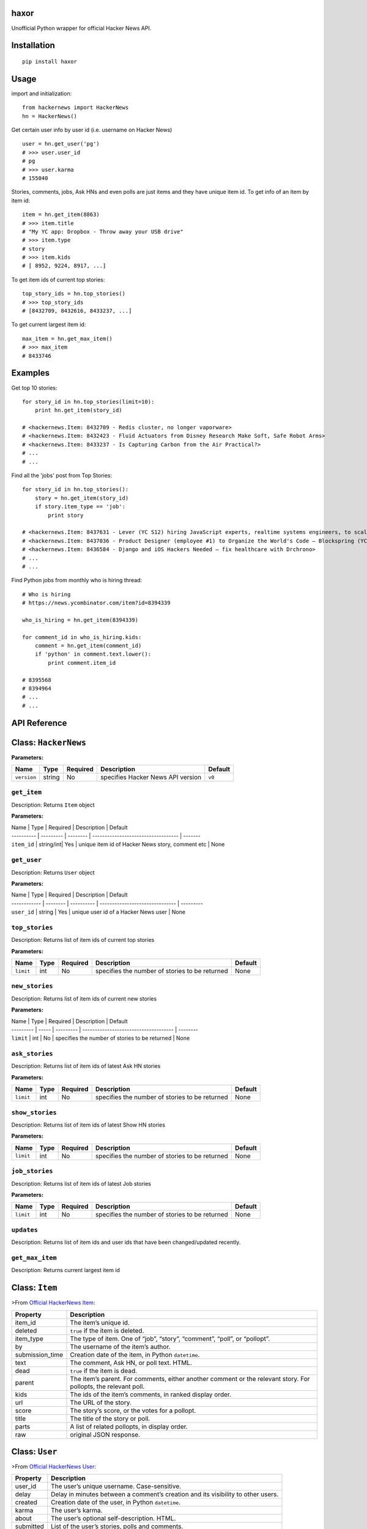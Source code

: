haxor
=====

|travis| |coverall| |version| |supported| |license|

Unofficial Python wrapper for official Hacker News API.

Installation
============

::

    pip install haxor

Usage
=====

import and initialization:

::

    from hackernews import HackerNews
    hn = HackerNews()

Get certain user info by user id (i.e. username on Hacker News)

::

    user = hn.get_user('pg')
    # >>> user.user_id
    # pg
    # >>> user.karma
    # 155040

Stories, comments, jobs, Ask HNs and even polls are just items and they
have unique item id. To get info of an item by item id:

::

    item = hn.get_item(8863)
    # >>> item.title
    # "My YC app: Dropbox - Throw away your USB drive"
    # >>> item.type
    # story
    # >>> item.kids
    # [ 8952, 9224, 8917, ...]

To get item ids of current top stories:

::

    top_story_ids = hn.top_stories()
    # >>> top_story_ids
    # [8432709, 8432616, 8433237, ...]

To get current largest item id:

::

    max_item = hn.get_max_item()
    # >>> max_item
    # 8433746

Examples
========

Get top 10 stories:

::

    for story_id in hn.top_stories(limit=10):
        print hn.get_item(story_id)

    # <hackernews.Item: 8432709 - Redis cluster, no longer vaporware>
    # <hackernews.Item: 8432423 - Fluid Actuators from Disney Research Make Soft, Safe Robot Arms>
    # <hackernews.Item: 8433237 - Is Capturing Carbon from the Air Practical?>
    # ...
    # ...

Find all the 'jobs' post from Top Stories:

::

    for story_id in hn.top_stories():
        story = hn.get_item(story_id)
        if story.item_type == 'job':
            print story

    # <hackernews.Item: 8437631 - Lever (YC S12) hiring JavaScript experts, realtime systems engineers, to scale DerbyJS>
    # <hackernews.Item: 8437036 - Product Designer (employee #1) to Organize the World's Code – Blockspring (YC S14)>
    # <hackernews.Item: 8436584 - Django and iOS Hackers Needed – fix healthcare with Drchrono>
    # ...
    # ...

Find Python jobs from monthly who is hiring thread:

::

    # Who is hiring
    # https://news.ycombinator.com/item?id=8394339

    who_is_hiring = hn.get_item(8394339)

    for comment_id in who_is_hiring.kids:
        comment = hn.get_item(comment_id)
        if 'python' in comment.text.lower():
            print comment.item_id

    # 8395568
    # 8394964
    # ...
    # ...

API Reference
=============

Class: ``HackerNews``
=====================

**Parameters:**

+---------------+----------+------------+-------------------------------------+-----------+
| Name          | Type     | Required   | Description                         | Default   |
+===============+==========+============+=====================================+===========+
| ``version``   | string   | No         | specifies Hacker News API version   | ``v0``    |
+---------------+----------+------------+-------------------------------------+-----------+

``get_item``
------------

Description: Returns ``Item`` object

**Parameters:**

| Name \| Type \| Required \| Description \| Default
| ---------- \| --------- \| -------- \|
  ----------------------------------- \| -------
| ``item_id`` \| string/int\| Yes \| unique item id of Hacker News
  story, comment etc \| None

``get_user``
------------

Description: Returns ``User`` object

**Parameters:**

| Name \| Type \| Required \| Description \| Default
| ------------ \| -------- \| ---------- \|
  ------------------------------- \| ---------
| ``user_id`` \| string \| Yes \| unique user id of a Hacker News user
  \| None

``top_stories``
---------------

Description: Returns list of item ids of current top stories

**Parameters:**

+-------------+--------+------------+--------------------------------------------------+-----------+
| Name        | Type   | Required   | Description                                      | Default   |
+=============+========+============+==================================================+===========+
| ``limit``   | int    | No         | specifies the number of stories to be returned   | None      |
+-------------+--------+------------+--------------------------------------------------+-----------+

``new_stories``
---------------

Description: Returns list of item ids of current new stories

**Parameters:**

| Name \| Type \| Required \| Description \| Default
| --------- \| ----- \| --------- \|
  ------------------------------------- \| --------
| ``limit`` \| int \| No \| specifies the number of stories to be
  returned \| None

``ask_stories``
---------------

Description: Returns list of item ids of latest Ask HN stories

**Parameters:**

+-------------+--------+------------+--------------------------------------------------+-----------+
| Name        | Type   | Required   | Description                                      | Default   |
+=============+========+============+==================================================+===========+
| ``limit``   | int    | No         | specifies the number of stories to be returned   | None      |
+-------------+--------+------------+--------------------------------------------------+-----------+

``show_stories``
----------------

Description: Returns list of item ids of latest Show HN stories

**Parameters:**

+-------------+--------+------------+--------------------------------------------------+-----------+
| Name        | Type   | Required   | Description                                      | Default   |
+=============+========+============+==================================================+===========+
| ``limit``   | int    | No         | specifies the number of stories to be returned   | None      |
+-------------+--------+------------+--------------------------------------------------+-----------+

``job_stories``
---------------

Description: Returns list of item ids of latest Job stories

**Parameters:**

+-------------+--------+------------+--------------------------------------------------+-----------+
| Name        | Type   | Required   | Description                                      | Default   |
+=============+========+============+==================================================+===========+
| ``limit``   | int    | No         | specifies the number of stories to be returned   | None      |
+-------------+--------+------------+--------------------------------------------------+-----------+

``updates``
-----------

Description: Returns list of item ids and user ids that have been
changed/updated recently.

``get_max_item``
----------------

Description: Returns current largest item id

Class: ``Item``
===============

>From `Official HackerNews
Item <https://github.com/HackerNews/API/blob/master/README.md#items>`__:

+--------------------+-------------------------------------------------------------------------------------------------------------------+
| Property           | Description                                                                                                       |
+====================+===================================================================================================================+
| item\_id           | The item’s unique id.                                                                                             |
+--------------------+-------------------------------------------------------------------------------------------------------------------+
| deleted            | ``true`` if the item is deleted.                                                                                  |
+--------------------+-------------------------------------------------------------------------------------------------------------------+
| item\_type         | The type of item. One of “job”, “story”, “comment”, “poll”, or “pollopt”.                                         |
+--------------------+-------------------------------------------------------------------------------------------------------------------+
| by                 | The username of the item’s author.                                                                                |
+--------------------+-------------------------------------------------------------------------------------------------------------------+
| submission\_time   | Creation date of the item, in Python ``datetime``.                                                                |
+--------------------+-------------------------------------------------------------------------------------------------------------------+
| text               | The comment, Ask HN, or poll text. HTML.                                                                          |
+--------------------+-------------------------------------------------------------------------------------------------------------------+
| dead               | ``true`` if the item is dead.                                                                                     |
+--------------------+-------------------------------------------------------------------------------------------------------------------+
| parent             | The item’s parent. For comments, either another comment or the relevant story. For pollopts, the relevant poll.   |
+--------------------+-------------------------------------------------------------------------------------------------------------------+
| kids               | The ids of the item’s comments, in ranked display order.                                                          |
+--------------------+-------------------------------------------------------------------------------------------------------------------+
| url                | The URL of the story.                                                                                             |
+--------------------+-------------------------------------------------------------------------------------------------------------------+
| score              | The story’s score, or the votes for a pollopt.                                                                    |
+--------------------+-------------------------------------------------------------------------------------------------------------------+
| title              | The title of the story or poll.                                                                                   |
+--------------------+-------------------------------------------------------------------------------------------------------------------+
| parts              | A list of related pollopts, in display order.                                                                     |
+--------------------+-------------------------------------------------------------------------------------------------------------------+
| raw                | original JSON response.                                                                                           |
+--------------------+-------------------------------------------------------------------------------------------------------------------+

Class: ``User``
===============

>From `Official HackerNews
User <https://github.com/HackerNews/API/blob/master/README.md#users>`__:

+-------------+------------------------------------------------------------------------------------+
| Property    | Description                                                                        |
+=============+====================================================================================+
| user\_id    | The user’s unique username. Case-sensitive.                                        |
+-------------+------------------------------------------------------------------------------------+
| delay       | Delay in minutes between a comment’s creation and its visibility to other users.   |
+-------------+------------------------------------------------------------------------------------+
| created     | Creation date of the user, in Python ``datetime``.                                 |
+-------------+------------------------------------------------------------------------------------+
| karma       | The user’s karma.                                                                  |
+-------------+------------------------------------------------------------------------------------+
| about       | The user’s optional self-description. HTML.                                        |
+-------------+------------------------------------------------------------------------------------+
| submitted   | List of the user’s stories, polls and comments.                                    |
+-------------+------------------------------------------------------------------------------------+
| raw         | original JSON response.                                                            |
+-------------+------------------------------------------------------------------------------------+

Development
===========

For local development do ``pip`` installation of
``requirements-dev.txt``:

::

    pip install -r requirements-dev.txt

LICENSE
=======

The mighty MIT license. Please check ``LICENSE`` for more details.

.. |travis| image:: https://img.shields.io/travis/avinassh/haxor.svg
   :target: http://travis-ci.org/avinassh/haxor
.. |coverall| image:: https://img.shields.io/coveralls/avinassh/haxor.svg
   :target: https://coveralls.io/r/avinassh/haxor?branch=master
.. |version| image:: https://img.shields.io/pypi/v/haxor.svg
   :target: https://pypi.python.org/pypi/haxor/
.. |supported| image:: https://img.shields.io/pypi/pyversions/haxor.svg
   :target: https://pypi.python.org/pypi/haxor/
.. |license| image:: https://img.shields.io/pypi/l/haxor.svg


